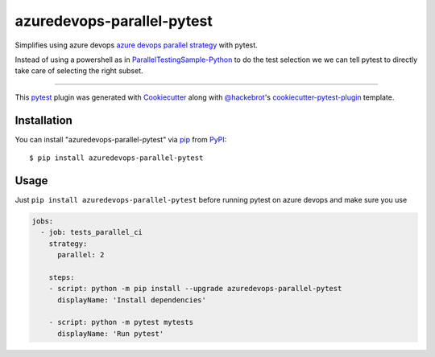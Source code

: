 ===================
azuredevops-parallel-pytest
===================

.. image:: https://img.shields.io/pypi/v/azuredevops-parallel-pytest.svg
    :target: https://pypi.org/project/azuredevops-parallel-pytest
    :alt: PyPI version

.. image:: https://img.shields.io/pypi/pyversions/azuredevops-parallel-pytest.svg
    :target: https://pypi.org/project/azuredevops-parallel-pytest
    :alt: Python versions

.. image:: https://xxxdev.azure.com/elies/elies/_apis/build/status/FrancescElies.pytest-azure-devops?branchName=master
    :target: https://xxxdev.azure.com/elies/elies/_build?definitionId=5&_a=summary&branchFilter=19
    :alt: See Build Status on Azure DevOps

Simplifies using azure devops `azure devops parallel strategy`_ with pytest.

Instead of using a powershell as in `ParallelTestingSample-Python`_ to
do the test selection we we can tell pytest to directly take care of
selecting the right subset.

----

This `pytest`_ plugin was generated with `Cookiecutter`_ along with `@hackebrot`_'s `cookiecutter-pytest-plugin`_ template.



Installation
------------

You can install "azuredevops-parallel-pytest" via `pip`_ from `PyPI`_::

    $ pip install azuredevops-parallel-pytest


Usage
-----
Just ``pip install azuredevops-parallel-pytest`` before running pytest on azure devops and make sure you use

.. code-block:: yaml

   jobs:
     - job: tests_parallel_ci
       strategy:
         parallel: 2

       steps:
       - script: python -m pip install --upgrade azuredevops-parallel-pytest
         displayName: 'Install dependencies'

       - script: python -m pytest mytests
         displayName: 'Run pytest'


.. _`Cookiecutter`: https://github.com/audreyr/cookiecutter
.. _`@hackebrot`: https://github.com/hackebrot
.. _`MIT`: http://opensource.org/licenses/MIT
.. _`BSD-3`: http://opensource.org/licenses/BSD-3-Clause
.. _`GNU GPL v3.0`: http://www.gnu.org/licenses/gpl-3.0.txt
.. _`Apache Software License 2.0`: http://www.apache.org/licenses/LICENSE-2.0
.. _`cookiecutter-pytest-plugin`: https://github.com/pytest-dev/cookiecutter-pytest-plugin
.. _`file an issue`: https://xxxgithub.com/FrancescElies/pytest-azure-devops/issues
.. _`pytest`: https://github.com/pytest-dev/pytest
.. _`tox`: https://tox.readthedocs.io/en/latest/
.. _`pip`: https://pypi.org/project/pip/
.. _`PyPI`: https://pypi.org/project/pytest-azure-devops
.. _`azure devops parallel strategy`: https://docs.microsoft.com/en-us/azure/devops/pipelines/test/parallel-testing-any-test-runner
.. _`ParallelTestingSample-Python`: https://github.com/PBoraMSFT/ParallelTestingSample-Python
